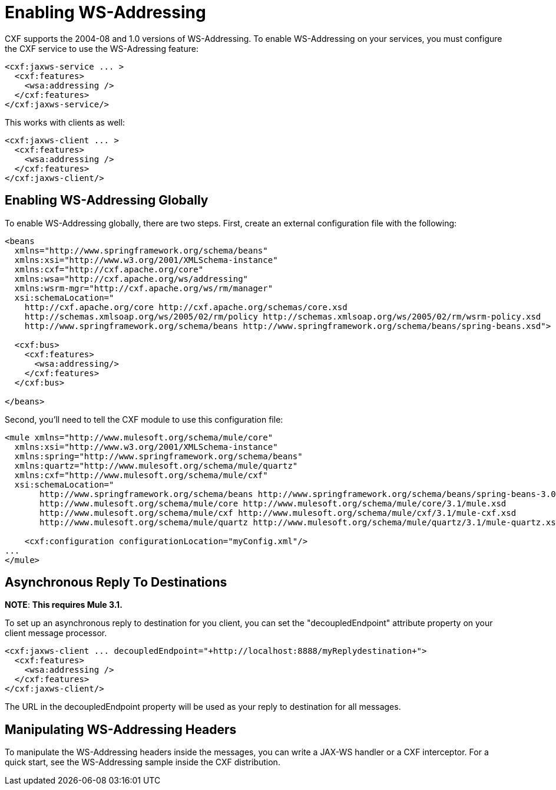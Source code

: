 = Enabling WS-Addressing

CXF supports the 2004-08 and 1.0 versions of WS-Addressing. To enable WS-Addressing on your services, you must configure the CXF service to use the WS-Adressing feature:

[source, xml, linenums]
----
<cxf:jaxws-service ... >
  <cxf:features>
    <wsa:addressing />
  </cxf:features>
</cxf:jaxws-service/>
----

This works with clients as well:

[source, xml, linenums]
----
<cxf:jaxws-client ... >
  <cxf:features>
    <wsa:addressing />
  </cxf:features>
</cxf:jaxws-client/>
----

== Enabling WS-Addressing Globally

To enable WS-Addressing globally, there are two steps. First, create an external configuration file with the following:

[source, xml, linenums]
----
<beans
  xmlns="http://www.springframework.org/schema/beans"
  xmlns:xsi="http://www.w3.org/2001/XMLSchema-instance"
  xmlns:cxf="http://cxf.apache.org/core"
  xmlns:wsa="http://cxf.apache.org/ws/addressing"
  xmlns:wsrm-mgr="http://cxf.apache.org/ws/rm/manager"
  xsi:schemaLocation="
    http://cxf.apache.org/core http://cxf.apache.org/schemas/core.xsd
    http://schemas.xmlsoap.org/ws/2005/02/rm/policy http://schemas.xmlsoap.org/ws/2005/02/rm/wsrm-policy.xsd
    http://www.springframework.org/schema/beans http://www.springframework.org/schema/beans/spring-beans.xsd">

  <cxf:bus>
    <cxf:features>
      <wsa:addressing/>
    </cxf:features>
  </cxf:bus>

</beans>
----

Second, you'll need to tell the CXF module to use this configuration file:

[source, xml, linenums]
----
<mule xmlns="http://www.mulesoft.org/schema/mule/core"
  xmlns:xsi="http://www.w3.org/2001/XMLSchema-instance"
  xmlns:spring="http://www.springframework.org/schema/beans"
  xmlns:quartz="http://www.mulesoft.org/schema/mule/quartz"
  xmlns:cxf="http://www.mulesoft.org/schema/mule/cxf"
  xsi:schemaLocation="
       http://www.springframework.org/schema/beans http://www.springframework.org/schema/beans/spring-beans-3.0.xsd
       http://www.mulesoft.org/schema/mule/core http://www.mulesoft.org/schema/mule/core/3.1/mule.xsd
       http://www.mulesoft.org/schema/mule/cxf http://www.mulesoft.org/schema/mule/cxf/3.1/mule-cxf.xsd
       http://www.mulesoft.org/schema/mule/quartz http://www.mulesoft.org/schema/mule/quartz/3.1/mule-quartz.xsd">

    <cxf:configuration configurationLocation="myConfig.xml"/>
...
</mule>
----

== Asynchronous Reply To Destinations

*NOTE*:
*This requires Mule 3.1.*

To set up an asynchronous reply to destination for you client, you can set the "decoupledEndpoint" attribute property on your client message processor.

[source, xml, linenums]
----
<cxf:jaxws-client ... decoupledEndpoint="+http://localhost:8888/myReplydestination+">
  <cxf:features>
    <wsa:addressing />
  </cxf:features>
</cxf:jaxws-client/>
----

The URL in the decoupledEndpoint property will be used as your reply to destination for all messages.

== Manipulating WS-Addressing Headers

To manipulate the WS-Addressing headers inside the messages, you can write a JAX-WS handler or a CXF interceptor. For a quick start, see the WS-Addressing sample inside the CXF distribution.
